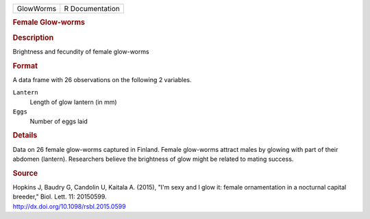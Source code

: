 .. container::

   .. container::

      ========= ===============
      GlowWorms R Documentation
      ========= ===============

      .. rubric:: Female Glow-worms
         :name: female-glow-worms

      .. rubric:: Description
         :name: description

      Brightness and fecundity of female glow-worms

      .. rubric:: Format
         :name: format

      A data frame with 26 observations on the following 2 variables.

      ``Lantern``
         Length of glow lantern (in mm)

      ``Eggs``
         Number of eggs laid

      .. rubric:: Details
         :name: details

      Data on 26 female glow-worms captured in Finland. Female
      glow-worms attract males by glowing with part of their abdomen
      (lantern). Researchers believe the brightness of glow might be
      related to mating success.

      .. rubric:: Source
         :name: source

      | Hopkins J, Baudry G, Candolin U, Kaitala A. (2015), "I'm sexy
        and I glow it: female ornamentation in a nocturnal capital
        breeder," Biol. Lett. 11: 20150599.
      | http://dx.doi.org/10.1098/rsbl.2015.0599

